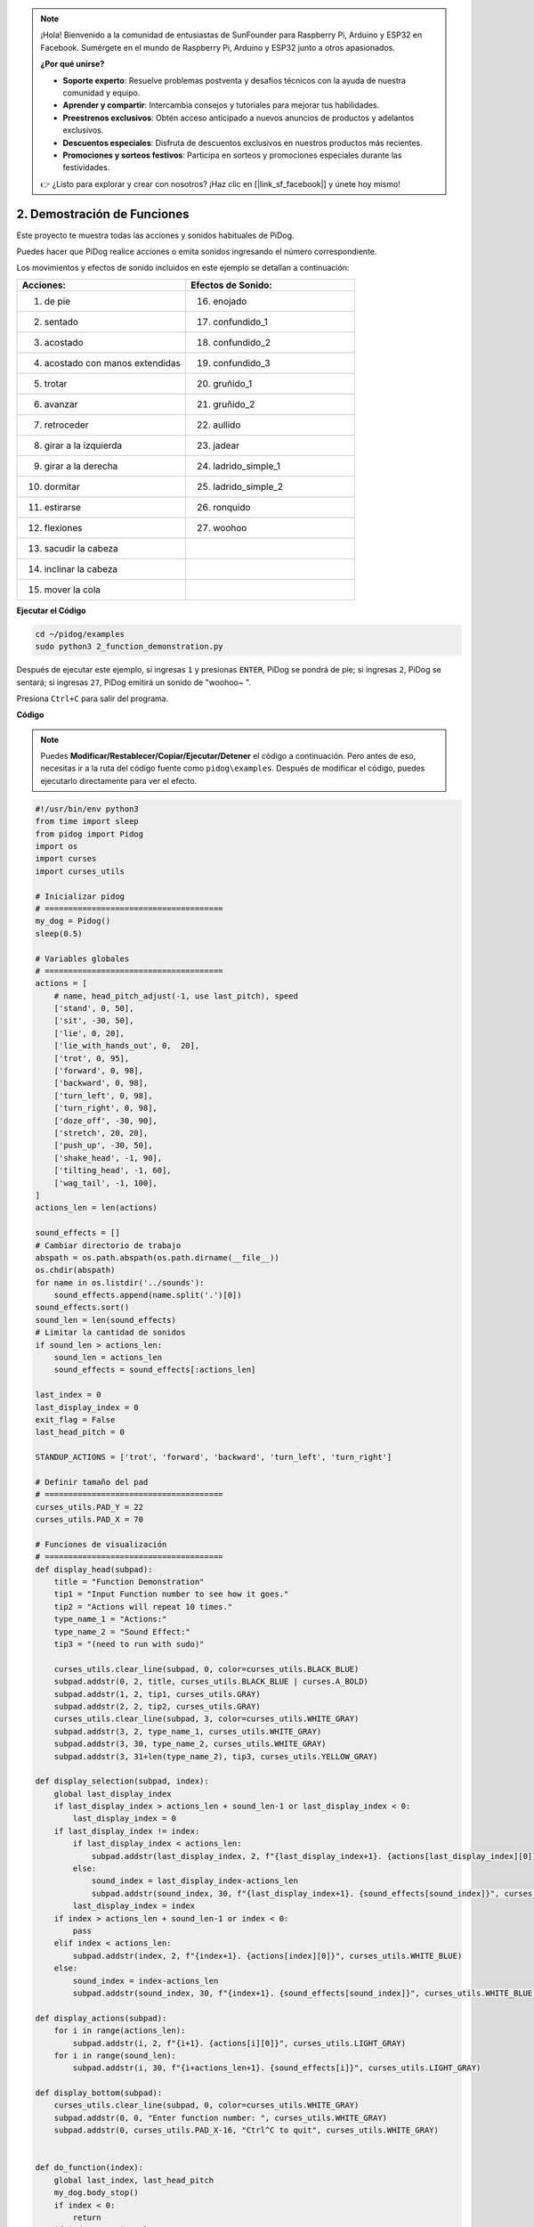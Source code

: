 .. note::

    ¡Hola! Bienvenido a la comunidad de entusiastas de SunFounder para Raspberry Pi, Arduino y ESP32 en Facebook. Sumérgete en el mundo de Raspberry Pi, Arduino y ESP32 junto a otros apasionados.

    **¿Por qué unirse?**

    - **Soporte experto**: Resuelve problemas postventa y desafíos técnicos con la ayuda de nuestra comunidad y equipo.
    - **Aprender y compartir**: Intercambia consejos y tutoriales para mejorar tus habilidades.
    - **Preestrenos exclusivos**: Obtén acceso anticipado a nuevos anuncios de productos y adelantos exclusivos.
    - **Descuentos especiales**: Disfruta de descuentos exclusivos en nuestros productos más recientes.
    - **Promociones y sorteos festivos**: Participa en sorteos y promociones especiales durante las festividades.

    👉 ¿Listo para explorar y crear con nosotros? ¡Haz clic en [|link_sf_facebook|] y únete hoy mismo!

2. Demostración de Funciones
===============================

Este proyecto te muestra todas las acciones y sonidos habituales de PiDog.

Puedes hacer que PiDog realice acciones o emita sonidos ingresando el número correspondiente.

Los movimientos y efectos de sonido incluidos en este ejemplo se detallan a continuación:

.. image:: img/py_2.gif

.. list-table:: 
    :widths: 25 25
    :header-rows: 1

    * - Acciones: 
      - Efectos de Sonido: 
    * - 1. de pie
      - 16. enojado
    * - 2. sentado
      - 17. confundido_1  
    * - 3. acostado
      - 18. confundido_2
    * - 4. acostado con manos extendidas 
      - 19. confundido_3 
    * - 5. trotar
      - 20. gruñido_1 
    * - 6. avanzar
      - 21. gruñido_2 
    * - 7. retroceder
      - 22. aullido 
    * - 8. girar a la izquierda
      - 23. jadear 
    * - 9. girar a la derecha
      - 24. ladrido_simple_1 
    * - 10. dormitar
      - 25. ladrido_simple_2 
    * - 11. estirarse
      - 26. ronquido 
    * - 12. flexiones
      - 27. woohoo 
    * - 13. sacudir la cabeza
      -
    * - 14. inclinar la cabeza
      -
    * - 15. mover la cola    
      -



**Ejecutar el Código**

.. raw:: html

    <run></run>

.. code-block::

    cd ~/pidog/examples
    sudo python3 2_function_demonstration.py

Después de ejecutar este ejemplo, si ingresas ``1`` y presionas ``ENTER``, PiDog se pondrá de pie; si ingresas ``2``, PiDog se sentará; si ingresas ``27``, PiDog emitirá un sonido de "woohoo~ ".

Presiona ``Ctrl+C`` para salir del programa.


**Código**

.. note::
    Puedes **Modificar/Restablecer/Copiar/Ejecutar/Detener** el código a continuación. Pero antes de eso, necesitas ir a la ruta del código fuente como ``pidog\examples``. Después de modificar el código, puedes ejecutarlo directamente para ver el efecto.

.. raw:: html

    <run></run>

.. code-block:: python

    #!/usr/bin/env python3
    from time import sleep
    from pidog import Pidog
    import os
    import curses
    import curses_utils

    # Inicializar pidog
    # ======================================
    my_dog = Pidog()
    sleep(0.5)

    # Variables globales
    # ======================================
    actions = [
        # name, head_pitch_adjust(-1, use last_pitch), speed
        ['stand', 0, 50],
        ['sit', -30, 50],
        ['lie', 0, 20],
        ['lie_with_hands_out', 0,  20],
        ['trot', 0, 95],
        ['forward', 0, 98],
        ['backward', 0, 98],
        ['turn_left', 0, 98],
        ['turn_right', 0, 98],
        ['doze_off', -30, 90],
        ['stretch', 20, 20],
        ['push_up', -30, 50],
        ['shake_head', -1, 90],
        ['tilting_head', -1, 60],
        ['wag_tail', -1, 100],
    ]
    actions_len = len(actions)

    sound_effects = []
    # Cambiar directorio de trabajo
    abspath = os.path.abspath(os.path.dirname(__file__))
    os.chdir(abspath)
    for name in os.listdir('../sounds'):
        sound_effects.append(name.split('.')[0])
    sound_effects.sort()
    sound_len = len(sound_effects)
    # Limitar la cantidad de sonidos
    if sound_len > actions_len:
        sound_len = actions_len
        sound_effects = sound_effects[:actions_len]

    last_index = 0
    last_display_index = 0
    exit_flag = False
    last_head_pitch = 0

    STANDUP_ACTIONS = ['trot', 'forward', 'backward', 'turn_left', 'turn_right']

    # Definir tamaño del pad
    # ======================================
    curses_utils.PAD_Y = 22
    curses_utils.PAD_X = 70

    # Funciones de visualización
    # ======================================
    def display_head(subpad):
        title = "Function Demonstration"
        tip1 = "Input Function number to see how it goes."
        tip2 = "Actions will repeat 10 times."
        type_name_1 = "Actions:"
        type_name_2 = "Sound Effect:"
        tip3 = "(need to run with sudo)"

        curses_utils.clear_line(subpad, 0, color=curses_utils.BLACK_BLUE)
        subpad.addstr(0, 2, title, curses_utils.BLACK_BLUE | curses.A_BOLD)
        subpad.addstr(1, 2, tip1, curses_utils.GRAY)
        subpad.addstr(2, 2, tip2, curses_utils.GRAY)
        curses_utils.clear_line(subpad, 3, color=curses_utils.WHITE_GRAY)
        subpad.addstr(3, 2, type_name_1, curses_utils.WHITE_GRAY)
        subpad.addstr(3, 30, type_name_2, curses_utils.WHITE_GRAY)
        subpad.addstr(3, 31+len(type_name_2), tip3, curses_utils.YELLOW_GRAY)

    def display_selection(subpad, index):
        global last_display_index
        if last_display_index > actions_len + sound_len-1 or last_display_index < 0:
            last_display_index = 0
        if last_display_index != index:
            if last_display_index < actions_len:
                subpad.addstr(last_display_index, 2, f"{last_display_index+1}. {actions[last_display_index][0]}", curses_utils.LIGHT_GRAY)
            else:
                sound_index = last_display_index-actions_len
                subpad.addstr(sound_index, 30, f"{last_display_index+1}. {sound_effects[sound_index]}", curses_utils.LIGHT_GRAY)
            last_display_index = index
        if index > actions_len + sound_len-1 or index < 0:
            pass
        elif index < actions_len:
            subpad.addstr(index, 2, f"{index+1}. {actions[index][0]}", curses_utils.WHITE_BLUE)
        else:    
            sound_index = index-actions_len
            subpad.addstr(sound_index, 30, f"{index+1}. {sound_effects[sound_index]}", curses_utils.WHITE_BLUE)

    def display_actions(subpad):
        for i in range(actions_len):
            subpad.addstr(i, 2, f"{i+1}. {actions[i][0]}", curses_utils.LIGHT_GRAY)
        for i in range(sound_len):
            subpad.addstr(i, 30, f"{i+actions_len+1}. {sound_effects[i]}", curses_utils.LIGHT_GRAY)

    def display_bottom(subpad):
        curses_utils.clear_line(subpad, 0, color=curses_utils.WHITE_GRAY)
        subpad.addstr(0, 0, "Enter function number: ", curses_utils.WHITE_GRAY)
        subpad.addstr(0, curses_utils.PAD_X-16, "Ctrl^C to quit", curses_utils.WHITE_GRAY)


    def do_function(index):
        global last_index, last_head_pitch
        my_dog.body_stop()
        if index < 0:
            return
        if index < actions_len:
            name, head_pitch_adjust, speed = actions[index]
            # If last action is push_up, then lie down first
            if last_index < len(actions) and actions[last_index][0] in ('push_up'):
                last_head_pitch = 0
                my_dog.do_action('lie', speed=60)
            # If this action is trot, forward, turn left, turn right and backward, and, last action is not, then stand up
            if name in STANDUP_ACTIONS and last_index < len(actions) and actions[last_index][0] not in STANDUP_ACTIONS:
                last_head_pitch = 0
                my_dog.do_action('stand', speed=60)
            if head_pitch_adjust != -1:
                last_head_pitch = head_pitch_adjust
            my_dog.head_move_raw([[0, 0, last_head_pitch]], immediately=False, speed=60)
            my_dog.do_action(name, step_count=10, speed=speed, pitch_comp=last_head_pitch)
            last_index = index
        elif index < actions_len + sound_len:
            my_dog.speak(sound_effects[index - len(actions)], volume=80)
            last_index = index

    def main(stdscr):
        # reset screen
        stdscr.clear()
        stdscr.move(4, 0)
        stdscr.refresh()

        # disable cursor 
        curses.curs_set(0)

        # init color 
        curses.start_color()
        curses.use_default_colors()
        curses_utils.init_preset_colors()
        curses_utils.init_preset__color_pairs()

        # init pad    
        pad = curses.newpad(curses_utils.PAD_Y, curses_utils.PAD_X)   

        # init subpad
        head_pad = pad.subpad(4, curses_utils.PAD_X, 0, 0)
        selection_pad = pad.subpad(actions_len, curses_utils.PAD_X, 4, 0)
        bottom_pad = pad.subpad(1, curses_utils.PAD_X, actions_len+4, 0)
        # add content to a
        display_head(head_pad)
        display_actions(selection_pad)
        display_head(head_pad)
        curses_utils.pad_refresh(pad)
        curses_utils.pad_refresh(selection_pad)

        # for i in range(2):
        #     for i in range(30):
        #         display_selection(selection_pad, i)
        #         curses_utils.pad_refresh(selection_pad)
        #         sleep(0.1)

        # enable cursor and echo
        curses.curs_set(0)
        curses.echo()

        while True:
            # draw bottom bar
            display_bottom(bottom_pad)
            curses_utils.pad_refresh(bottom_pad)
            # reset cursor
            stdscr.move(actions_len+4, 23)
            stdscr.refresh()
            # red key
            key = stdscr.getstr()
            try:
                index = int(key) - 1
            except ValueError:
                index = -1
            # display selection
            display_selection(selection_pad, index)
            curses_utils.pad_refresh(selection_pad)
            # do fuction
            do_function(index)

            sleep(0.2)

    if __name__ == "__main__":
        try:
            curses.wrapper(main)
        except KeyboardInterrupt:
            pass
        except Exception as e:
            print(f"\033[31mERROR: {e}\033[m")
        finally:
            my_dog.close()

